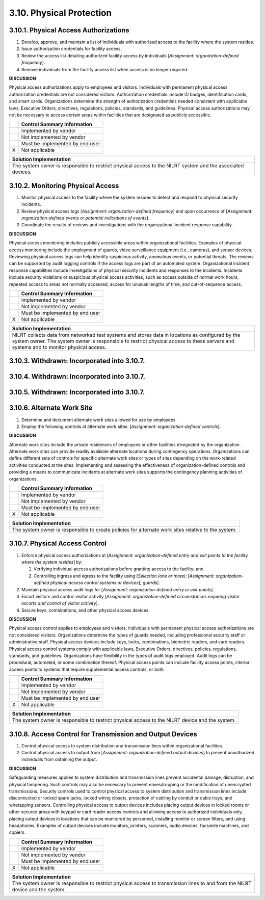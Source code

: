 
.. _3-10--physical-protection:

=========================
3.10. Physical Protection
=========================


.. _3-10-1--physical-access-authorizations:

--------------------------------------
3.10.1. Physical Access Authorizations
--------------------------------------

#. Develop, approve, and maintain a list of individuals with   authorized access to the facility where the system resides.
#. Issue authorization credentials for facility access.
#. Review the access list detailing authorized facility access by   individuals [*Assignment: organization-defined frequency*].
#. Remove individuals from the facility access list when access is no   longer required.

**DISCUSSION**

Physical access authorizations apply to employees and visitors.
Individuals with permanent physical access authorization credentials are
not considered visitors. Authorization credentials include ID badges,
identification cards, and smart cards. Organizations determine the
strength of authorization credentials needed consistent with applicable
laws, Executive Orders, directives, regulations, policies, standards,
and guidelines. Physical access authorizations may not be necessary to
access certain areas within facilities that are designated as publicly
accessible.

+---+---------------------------------+
|   | Control Summary Information     |
+===+=================================+
|   | Implemented by vendor           |
+---+---------------------------------+
|   | Not implemented by vendor       |
+---+---------------------------------+
|   | Must be implemented by end user |
+---+---------------------------------+
| X | Not applicable                  |
+---+---------------------------------+

+----------------------------------------------------------------------------------+
| Solution Implementation                                                          |
+==================================================================================+
| The system owner is responsible to restrict physical access to the NILRT system  |
| and the associated devices.                                                      |
+----------------------------------------------------------------------------------+

.. raw:: latex

    \newpage



.. _3-10-2--monitoring-physical-access:

----------------------------------
3.10.2. Monitoring Physical Access
----------------------------------

#. Monitor physical access to the facility where the system resides to   detect and respond to physical security incidents.
#. Review physical access logs [*Assignment: organization-defined   frequency*] and upon occurrence of [*Assignment: organization-defined   events or potential indications of events*].
#. Coordinate the results of reviews and investigations with the   organizational incident response capability.

**DISCUSSION**

Physical access monitoring includes publicly accessible areas within
organizational facilities. Examples of physical access monitoring
include the employment of guards, video surveillance equipment (i.e.,
cameras), and sensor devices. Reviewing physical access logs can help
identify suspicious activity, anomalous events, or potential threats.
The reviews can be supported by audit logging controls if the access
logs are part of an automated system. Organizational incident response
capabilities include investigations of physical security incidents and
responses to the incidents. Incidents include security violations or
suspicious physical access activities, such as access outside of normal
work hours, repeated access to areas not normally accessed, access for
unusual lengths of time, and out-of-sequence access.

+---+---------------------------------+
|   | Control Summary Information     |
+===+=================================+
|   | Implemented by vendor           |
+---+---------------------------------+
|   | Not implemented by vendor       |
+---+---------------------------------+
|   | Must be implemented by end user |
+---+---------------------------------+
| X | Not applicable                  |
+---+---------------------------------+

+----------------------------------------------------------------------------------+
| Solution Implementation                                                          |
+==================================================================================+
| NILRT collects data from networked test systems and stores data in locations as  |
| configured by the system owner. The system owner is responsible to restrict      |
| physical access to these servers and systems and to monitor physical access.     |
+----------------------------------------------------------------------------------+

.. raw:: latex

    \newpage



.. _3-10-3--withdrawn--incorporated-into-3-10-7-:

--------------------------------------------
3.10.3. Withdrawn: Incorporated into 3.10.7.
--------------------------------------------

.. raw:: latex

    \newpage


.. _withdrawn-incorporated-into-3.10.7.-1:


.. _3-10-4--withdrawn--incorporated-into-3-10-7-:

--------------------------------------------
3.10.4. Withdrawn: Incorporated into 3.10.7.
--------------------------------------------

.. raw:: latex

    \newpage


.. _withdrawn-incorporated-into-3.10.7.-2:


.. _3-10-5--withdrawn--incorporated-into-3-10-7-:

--------------------------------------------
3.10.5. Withdrawn: Incorporated into 3.10.7.
--------------------------------------------

.. raw:: latex

    \newpage



.. _3-10-6--alternate-work-site:

---------------------------
3.10.6. Alternate Work Site
---------------------------

#. Determine and document alternate work sites allowed for use by   employees.
#. Employ the following controls at alternate work sites:   [*Assignment: organization-defined controls*].

**DISCUSSION**

Alternate work sites include the private residences of employees or
other facilities designated by the organization. Alternate work sites
can provide readily available alternate locations during contingency
operations. Organizations can define different sets of controls for
specific alternate work sites or types of sites depending on the
work-related activities conducted at the sites. Implementing and
assessing the effectiveness of organization-defined controls and
providing a means to communicate incidents at alternate work sites
supports the contingency planning activities of organizations.

+---+---------------------------------+
|   | Control Summary Information     |
+===+=================================+
|   | Implemented by vendor           |
+---+---------------------------------+
|   | Not implemented by vendor       |
+---+---------------------------------+
|   | Must be implemented by end user |
+---+---------------------------------+
| X | Not applicable                  |
+---+---------------------------------+

+----------------------------------------------------------------------------------+
| Solution Implementation                                                          |
+==================================================================================+
| The system owner is responsible to create policies for alternate work sites      |
| relative to the system.                                                          |
+----------------------------------------------------------------------------------+

.. raw:: latex

    \newpage



.. _3-10-7--physical-access-control:

-------------------------------
3.10.7. Physical Access Control
-------------------------------

#. Enforce physical access authorizations at [*Assignment:
   organization-defined entry and exit points to the facility where the
   system resides*] by:

   #. Verifying individual access authorizations before granting      access to the facility; and
   #. Controlling ingress and egress to the facility using [*Selection      (one or more):* [*Assignment: organization-defined physical access      control systems or devices*]; *guards*].

#. Maintain physical access audit logs for [*Assignment:   organization-defined entry or exit points*].
#. Escort visitors and control visitor activity [*Assignment:   organization-defined circumstances requiring visitor escorts and   control of visitor activity*].
#. Secure keys, combinations, and other physical access devices.

**DISCUSSION**

Physical access control applies to employees and visitors. Individuals
with permanent physical access authorizations are not considered
visitors. Organizations determine the types of guards needed, including
professional security staff or administrative staff. Physical access
devices include keys, locks, combinations, biometric readers, and card
readers. Physical access control systems comply with applicable laws,
Executive Orders, directives, policies, regulations, standards, and
guidelines. Organizations have flexibility in the types of audit logs
employed. Audit logs can be procedural, automated, or some combination
thereof. Physical access points can include facility access points,
interior access points to systems that require supplemental access
controls, or both.

+---+---------------------------------+
|   | Control Summary Information     |
+===+=================================+
|   | Implemented by vendor           |
+---+---------------------------------+
|   | Not implemented by vendor       |
+---+---------------------------------+
|   | Must be implemented by end user |
+---+---------------------------------+
| X | Not applicable                  |
+---+---------------------------------+

+----------------------------------------------------------------------------------+
| Solution Implementation                                                          |
+==================================================================================+
| The system owner is responsible to restrict physical access to the NILRT device  |
| and the system.                                                                  |
+----------------------------------------------------------------------------------+

.. raw:: latex

    \newpage



.. _3-10-8--access-control-for-transmission-and-output-devices:

----------------------------------------------------------
3.10.8. Access Control for Transmission and Output Devices
----------------------------------------------------------

#. Control physical access to system distribution and transmission   lines within organizational facilities.
#. Control physical access to output from [*Assignment:   organization-defined output devices*] to prevent unauthorized   individuals from obtaining the output.

**DISCUSSION**

Safeguarding measures applied to system distribution and transmission
lines prevent accidental damage, disruption, and physical tampering.
Such controls may also be necessary to prevent eavesdropping or the
modification of unencrypted transmissions. Security controls used to
control physical access to system distribution and transmission lines
include disconnected or locked spare jacks, locked wiring closets,
protection of cabling by conduit or cable trays, and wiretapping
sensors. Controlling physical access to output devices includes placing
output devices in locked rooms or other secured areas with keypad or
card reader access controls and allowing access to authorized
individuals only, placing output devices in locations that can be
monitored by personnel, installing monitor or screen filters, and using
headphones. Examples of output devices include monitors, printers,
scanners, audio devices, facsimile machines, and copiers.

+---+---------------------------------+
|   | Control Summary Information     |
+===+=================================+
|   | Implemented by vendor           |
+---+---------------------------------+
|   | Not implemented by vendor       |
+---+---------------------------------+
|   | Must be implemented by end user |
+---+---------------------------------+
| X | Not applicable                  |
+---+---------------------------------+

+----------------------------------------------------------------------------------+
| Solution Implementation                                                          |
+==================================================================================+
| The system owner is responsible to restrict physical access to transmission      |
| lines to and from the NILRT device and the system.                               |
+----------------------------------------------------------------------------------+

.. raw:: latex

    \newpage

